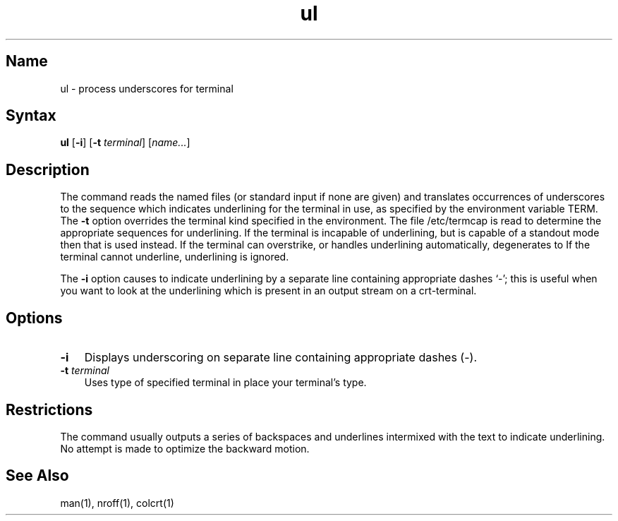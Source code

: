 .\" SCCSID: @(#)ul.1	8.1	9/11/90
.TH ul 1
.SH Name
ul \- process underscores for terminal 
.SH Syntax
.B ul
[\fB\-i\fR] [\fB\-t\fI terminal\fR] [\|\fIname...\fR]
.SH Description
.NXR "ul command"
.NXA "man command" "ul command"
.NXR "terminal" "underlining and"
The
.PN ul
command reads the named files (or standard input if none are given)
and translates occurrences of underscores to the sequence
which indicates underlining for the terminal in use, as specified
by the environment variable TERM.
The
.B \-t
option overrides the terminal kind specified in the environment.
The file /etc/termcap
is read to determine the appropriate sequences for underlining.
If the terminal is incapable of underlining, but is capable of
a standout mode then that is used instead.
If the terminal can overstrike,
or handles underlining automatically,
.PN ul
degenerates to 
.MS cat 1 .
If the terminal cannot underline, underlining is ignored.
.PP
The
.B \-i
option causes
.PN ul
to indicate underlining by a separate line containing appropriate
dashes `\-'; this is useful when you want to look at the underlining
which is present in an
.PN nroff
output stream on a crt-terminal.
.SH Options
.IP \fB\-i\fR 0.3i
Displays underscoring on separate line 
containing appropriate dashes (-).
.IP "\fB\-\|t\fI terminal\fR" 0.3i
Uses type of specified terminal in place
your terminal's type.
.SH Restrictions
The
.PN nroff
command
usually outputs a series of backspaces and underlines intermixed
with the text to indicate underlining.  No attempt is made to optimize
the backward motion.
.SH See Also
man(1), nroff(1), colcrt(1)
